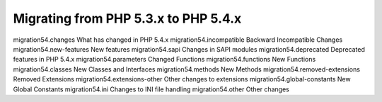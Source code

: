 Migrating from PHP 5.3.x to PHP 5.4.x
===================================================

migration54.changes What has changed in PHP 5.4.x
migration54.incompatible Backward Incompatible Changes
migration54.new-features New features
migration54.sapi Changes in SAPI modules
migration54.deprecated Deprecated features in PHP 5.4.x
migration54.parameters Changed Functions
migration54.functions New Functions
migration54.classes New Classes and Interfaces
migration54.methods New Methods
migration54.removed-extensions Removed Extensions
migration54.extensions-other Other changes to extensions
migration54.global-constants New Global Constants
migration54.ini Changes to INI file handling
migration54.other Other changes
